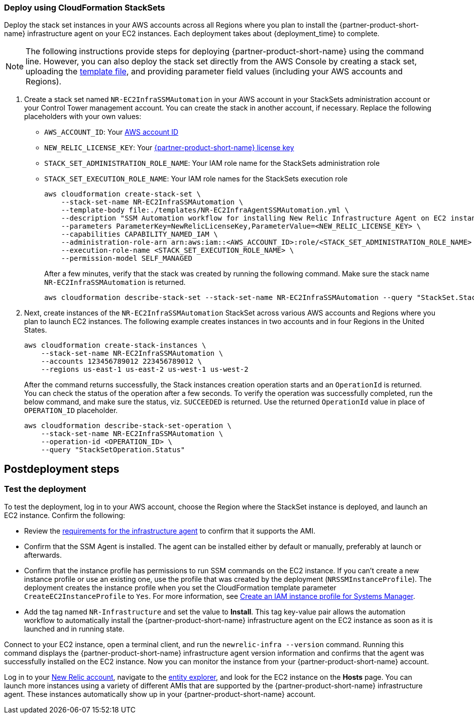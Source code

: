 // Include any postdeployment steps here, such as steps necessary to test that the deployment was successful. If there are no postdeployment steps, leave this file empty.

=== Deploy using CloudFormation StackSets ===
Deploy the stack set instances in your AWS accounts across all Regions where you plan to install the {partner-product-short-name} infrastructure agent on your EC2 instances. Each deployment takes about {deployment_time} to complete.

NOTE: The following instructions provide steps for deploying {partner-product-short-name} using the command line. However, you can also deploy the stack set directly from the AWS Console by creating a stack set, uploading the https://fwd.aws/Wjr9N[template file^], and providing parameter field values (including your AWS accounts and Regions).

. Create a stack set named `NR-EC2InfraSSMAutomation` in your AWS account in your StackSets administration account or your Control Tower management account. You can create the stack in another account, if necessary. Replace the following placeholders with your own values:

* `AWS_ACCOUNT_ID`: Your https://docs.aws.amazon.com/IAM/latest/UserGuide/console_account-alias.html[AWS account ID]
* `NEW_RELIC_LICENSE_KEY`: Your https://docs.newrelic.com/docs/accounts/accounts-billing/account-setup/new-relic-license-key[{partner-product-short-name} license key]
* `STACK_SET_ADMINISTRATION_ROLE_NAME`: Your IAM role name for the StackSets administration role
* `STACK_SET_EXECUTION_ROLE_NAME`: Your IAM role names for the StackSets execution role
+
----
aws cloudformation create-stack-set \
    --stack-set-name NR-EC2InfraSSMAutomation \
    --template-body file:./templates/NR-EC2InfraAgentSSMAutomation.yml \
    --description "SSM Automation workflow for installing New Relic Infrastructure Agent on EC2 instances" \
    --parameters ParameterKey=NewRelicLicenseKey,ParameterValue=<NEW_RELIC_LICENSE_KEY> \
    --capabilities CAPABILITY_NAMED_IAM \
    --administration-role-arn arn:aws:iam::<AWS_ACCOUNT_ID>:role/<STACK_SET_ADMINISTRATION_ROLE_NAME> \
    --execution-role-name <STACK_SET_EXECUTION_ROLE_NAME> \
    --permission-model SELF_MANAGED
----
+
After a few minutes, verify that the stack was created by running the following command. Make sure the stack name `NR-EC2InfraSSMAutomation` is returned.
+
----
aws cloudformation describe-stack-set --stack-set-name NR-EC2InfraSSMAutomation --query "StackSet.StackSetName"
----

. Next, create instances of the `NR-EC2InfraSSMAutomation` StackSet across various AWS accounts and Regions where you plan to launch EC2 instances. The following example creates instances in two accounts and in four Regions in the United States.
+
----
aws cloudformation create-stack-instances \
    --stack-set-name NR-EC2InfraSSMAutomation \
    --accounts 123456789012 223456789012 \
    --regions us-east-1 us-east-2 us-west-1 us-west-2
----
+
After the command returns successfully, the Stack instances creation operation starts and an `OperationId` is returned. You can check the status of the operation after a few seconds. To verify the operation was successfully completed, run the below command, and make sure the status, viz. `SUCCEEDED` is returned. Use the returned `OperationId` value in place of `OPERATION_ID` placeholder.
+
----
aws cloudformation describe-stack-set-operation \
    --stack-set-name NR-EC2InfraSSMAutomation \
    --operation-id <OPERATION_ID> \
    --query "StackSetOperation.Status"
----

== Postdeployment steps

=== Test the deployment
To test the deployment, log in to your AWS account, choose the Region where the StackSet instance is deployed, and launch an EC2 instance. Confirm the following:

* Review the https://docs.newrelic.com/docs/infrastructure/install-infrastructure-agent/get-started/requirements-infrastructure-agent[requirements for the infrastructure agent] to confirm that it supports the AMI.
* Confirm that the SSM Agent is installed. The agent can be installed either by default or manually, preferably at launch or afterwards.
* Confirm that the instance profile has permissions to run SSM commands on the EC2 instance. If you can't create a new instance profile or use an existing one, use the profile that was created by the deployment (`NRSSMInstanceProfile`). The deployment creates the instance profile when you set the CloudFormation template parameter `CreateEC2InstanceProfile` to `Yes`. For more information, see https://docs.aws.amazon.com/systems-manager/latest/userguide/setup-instance-profile.html[Create an IAM instance profile for Systems Manager^].
* Add the tag named `NR-Infrastructure` and set the value to *Install*. This tag key-value pair allows the automation workflow to automatically install the {partner-product-short-name} infrastructure agent on the EC2 instance as soon as it is launched and in running state.

Connect to your EC2 instance, open a terminal client, and run the `newrelic-infra --version` command. Running this command displays the {partner-product-short-name} infrastructure agent version information and confirms that the agent was successfully installed on the EC2 instance. Now you can monitor the instance from your {partner-product-short-name} account.

Log in to your https://one.newrelic.com/[New Relic account], navigate to the https://one.newrelic.com/launcher/nr1-core.explorer[entity explorer], and look for the EC2 instance on the *Hosts* page. You can launch more instances using a variety of different AMIs that are supported by the {partner-product-short-name} infrastructure agent. These instances automatically show up in your {partner-product-short-name} account.